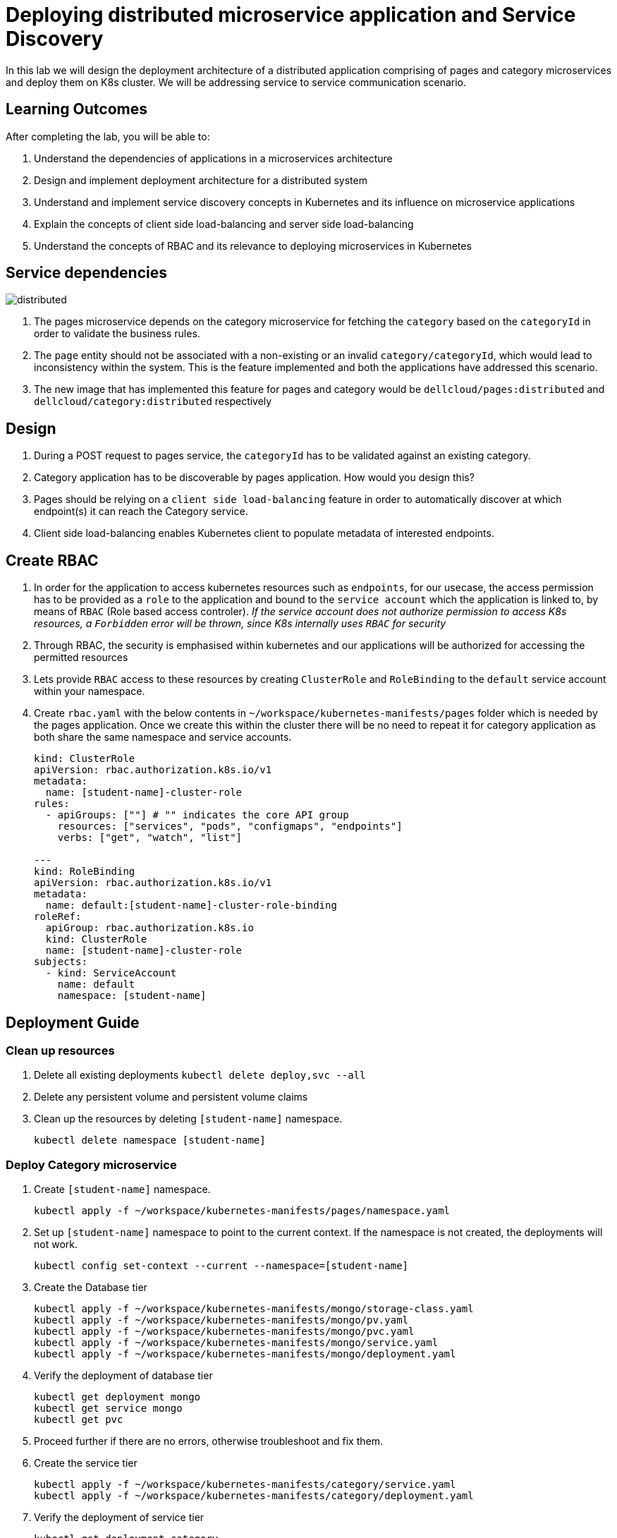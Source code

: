 = Deploying distributed microservice application and Service Discovery
:stylesheet: boot-flatly.css
:nofooter:
:data-uri:



In this lab we will design the deployment architecture of a distributed application comprising of pages and category microservices and deploy them on K8s cluster.
We will be addressing service to service communication scenario.

== Learning Outcomes
After completing the lab, you will be able to:

 . Understand the dependencies of applications in a microservices architecture
 . Design and implement deployment architecture for a distributed system
 . Understand and implement service discovery concepts in Kubernetes and its influence on microservice applications
 . Explain the concepts of client side load-balancing and server side load-balancing
 . Understand the concepts of RBAC and its relevance to deploying microservices in Kubernetes

== Service dependencies

image::distributed.png[]

. The pages microservice depends on the category microservice for fetching the `category` based on the `categoryId` in order to validate the business rules.
. The `page` entity should not be associated with a non-existing or an invalid `category/categoryId`, which would lead to inconsistency within the system.
  This is the feature implemented and both the applications have addressed this scenario.
. The new image that has implemented this feature for pages and category would be `dellcloud/pages:distributed` and `dellcloud/category:distributed` respectively


== Design
. During a POST request to pages service, the `categoryId` has to be validated against an existing category.
. Category application has to be discoverable by pages application. How would you design this?
. Pages should be relying on a `client side load-balancing` feature in order to automatically discover at which endpoint(s) it can reach the Category service.
. Client side load-balancing enables Kubernetes client to populate metadata of interested endpoints.

== Create RBAC
. In order for the application to access kubernetes resources such as `endpoints`, for our usecase, the access permission has to be provided as a `role` to the application and bound to the `service account` which the application is linked to, by means of `RBAC` (Role based access controler).
__ If the service account does not authorize permission to access K8s resources, a `Forbidden` error will be thrown, since K8s internally uses `RBAC` for security__
. Through RBAC, the security is emphasised within kubernetes and our applications will be authorized for accessing the permitted resources
. Lets provide `RBAC` access to these resources by creating `ClusterRole` and `RoleBinding` to the `default` service account within your namespace.

. Create `rbac.yaml` with the below contents in `~/workspace/kubernetes-manifests/pages` folder which is needed by the pages application.
Once we create this within the cluster there will be no need to repeat it for category application as both share the same namespace and service accounts.
+
[source,yaml]
----------
kind: ClusterRole
apiVersion: rbac.authorization.k8s.io/v1
metadata:
  name: [student-name]-cluster-role
rules:
  - apiGroups: [""] # "" indicates the core API group
    resources: ["services", "pods", "configmaps", "endpoints"]
    verbs: ["get", "watch", "list"]

---
kind: RoleBinding
apiVersion: rbac.authorization.k8s.io/v1
metadata:
  name: default:[student-name]-cluster-role-binding
roleRef:
  apiGroup: rbac.authorization.k8s.io
  kind: ClusterRole
  name: [student-name]-cluster-role
subjects:
  - kind: ServiceAccount
    name: default
    namespace: [student-name]

----------

== Deployment Guide

=== Clean up resources
. Delete all existing deployments `kubectl delete deploy,svc --all`

. Delete any persistent volume and persistent volume claims

. Clean up the resources by deleting `[student-name]` namespace.
+
[source, shell script]
-------------------
kubectl delete namespace [student-name]
-------------------

=== Deploy Category microservice
. Create `[student-name]` namespace.
+
[source, shell script]
-------------------
kubectl apply -f ~/workspace/kubernetes-manifests/pages/namespace.yaml
-------------------

. Set up `[student-name]` namespace to point to the current context. If the namespace is not created, the deployments will not work.
+
[source, shell script]
-------------------
kubectl config set-context --current --namespace=[student-name]
-------------------

. Create the Database tier
+
[source, shell script]
-------------------
kubectl apply -f ~/workspace/kubernetes-manifests/mongo/storage-class.yaml
kubectl apply -f ~/workspace/kubernetes-manifests/mongo/pv.yaml
kubectl apply -f ~/workspace/kubernetes-manifests/mongo/pvc.yaml
kubectl apply -f ~/workspace/kubernetes-manifests/mongo/service.yaml
kubectl apply -f ~/workspace/kubernetes-manifests/mongo/deployment.yaml
-------------------  

. Verify the deployment of database tier

+
[source, shell script]
-------------------
kubectl get deployment mongo 
kubectl get service mongo 
kubectl get pvc
-------------------

. Proceed further if there are no errors, otherwise troubleshoot and fix them.

. Create the service tier
+
[source, shell script]
-------------------
kubectl apply -f ~/workspace/kubernetes-manifests/category/service.yaml
kubectl apply -f ~/workspace/kubernetes-manifests/category/deployment.yaml
-------------------  

. Verify the deployment of service tier

+
[source, shell script]
-------------------
kubectl get deployment category 
kubectl get service category 
-------------------


.   Access the category application
+
[source, shell script]
-------------------
kubectl port-forward svc/category 8080:8080
-------------------


+
. Refer <<10-Category-Curl-Commands.adoc#category-curl-section, Category Curl Guide>> for testing and proceed with the next steps


=== Deploy Pages microservice
. Create the Database tier
+
[source, shell script]
-------------------
kubectl apply -f ~/workspace/kubernetes-manifests/pages/rbac.yaml
kubectl apply -f ~/workspace/kubernetes-manifests/mysql/storage-class.yaml
kubectl apply -f ~/workspace/kubernetes-manifests/mysql/pv.yaml
kubectl apply -f ~/workspace/kubernetes-manifests/mysql/pvc.yaml
kubectl apply -f ~/workspace/kubernetes-manifests/mysql/service.yaml
kubectl apply -f ~/workspace/kubernetes-manifests/mysql/secret.yaml
kubectl apply -f ~/workspace/kubernetes-manifests/mysql/deployment.yaml
kubectl apply -f ~/workspace/kubernetes-manifests/mysql/configmap.yaml
kubectl apply -f ~/workspace/kubernetes-manifests/mysql/flyway-job.yaml

-------------------  

. Verify the deployment of database tier

+
[source, shell script]
-------------------
kubectl get deployment mysql 
kubectl get service mysql
kubectl get pvc
kubectl get jobs
-------------------

. Create the Service tier
+
[source, shell script]
-------------------
kubectl apply -f ~/workspace/kubernetes-manifests/pages/config.yaml
kubectl apply -f ~/workspace/kubernetes-manifests/pages/service.yaml
kubectl apply -f ~/workspace/kubernetes-manifests/pages/deployment.yaml
-------------------

. Verify the deployment of database tier

+
[source, shell script]
-------------------
kubectl get deploy
kubectl get svc 
-------------------

. Proceed further if there are no errors, otherwise troubleshoot and fix them.
. Connect to the pages service by port-forwarding for testing.
`kubectl port-forward svc/pages 8080:8080`

. Test the pages application by performing CRUD operations using curl/postman. 
 Refer <<07-Pages-Curl-Commands.adoc#pages-curl-section, Pages Curl Guide>> for testing. Add a few category entries first into category service and then test the validation rules for pages, to check if the functionality works as expected




== Task Accomplished

We deployed a distributed microservice based application to K8s cluster by understanding the dependencies between the microservices and addressed service to service communication scenario
